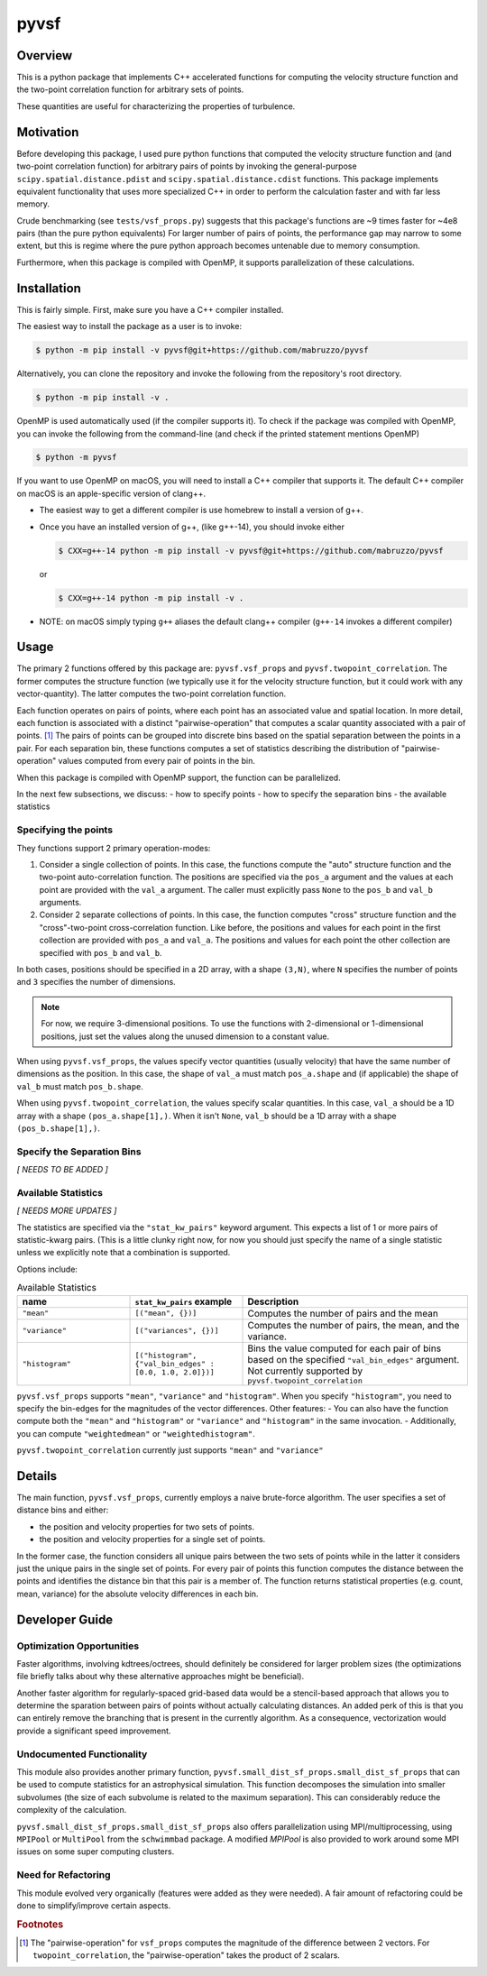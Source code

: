 #####
pyvsf
#####


********
Overview
********
This is a python package that implements C++ accelerated functions for computing the velocity structure function and the two-point correlation function for arbitrary sets of points.

These quantities are useful for characterizing the properties of turbulence.

**********
Motivation
**********
Before developing this package, I used pure python functions that computed the velocity structure function and (and two-point correlation function) for arbitrary pairs of points by invoking the general-purpose ``scipy.spatial.distance.pdist`` and ``scipy.spatial.distance.cdist`` functions.
This package implements equivalent functionality that uses more specialized C++ in order to perform the calculation faster and with far less memory.

Crude benchmarking (see ``tests/vsf_props.py``) suggests that this package's functions are ~9 times faster for ~4e8 pairs (than the pure python equivalents)
For larger number of pairs of points, the performance gap may narrow to some extent, but this is regime where the pure python approach becomes untenable due to memory consumption.

Furthermore, when this package is compiled with OpenMP, it supports parallelization of these calculations.

************
Installation
************

This is fairly simple.
First, make sure you have a C++ compiler installed.

The easiest way to install the package as a user is to invoke:

.. code-block:: shell-session

   $ python -m pip install -v pyvsf@git+https://github.com/mabruzzo/pyvsf

Alternatively, you can clone the repository and invoke the following from the repository's root directory.

.. code-block:: shell-session

   $ python -m pip install -v .

OpenMP is used automatically used (if the compiler supports it). To check if the package was compiled with OpenMP, you can invoke the following from the command-line (and check if the printed statement mentions OpenMP)

.. code-block:: shell-session

   $ python -m pyvsf

If you want to use OpenMP on macOS, you will need to install a C++ compiler that supports it. The default C++ compiler on macOS is an apple-specific version of clang++.

- The easiest way to get a different compiler is use homebrew to install a version of g++.

- Once you have an installed version of g++, (like g++-14), you should invoke either

  .. code-block:: shell-session

     $ CXX=g++-14 python -m pip install -v pyvsf@git+https://github.com/mabruzzo/pyvsf

  or

  .. code-block:: shell-session

     $ CXX=g++-14 python -m pip install -v .

- NOTE: on macOS simply typing ``g++`` aliases the default clang++ compiler (``g++-14`` invokes a different compiler)


*****
Usage
*****

The primary 2 functions offered by this package are: ``pyvsf.vsf_props`` and ``pyvsf.twopoint_correlation``.
The former computes the structure function (we typically use it for the velocity structure function, but it could work with any vector-quantity).
The latter computes the two-point correlation function.

Each function operates on pairs of points, where each point has an associated value and spatial location.
In more detail, each function is associated with a distinct "pairwise-operation" that computes a scalar quantity associated with a pair of points. [#f1]_
The pairs of points can be grouped into discrete bins based on the spatial separation between the points in a pair.
For each separation bin, these functions computes a set of statistics describing the distribution of "pairwise-operation" values computed from every pair of points in the bin.

When this package is compiled with OpenMP support, the function can be parallelized.

In the next few subsections, we discuss:
- how to specify points
- how to specify the separation bins
- the available statistics

Specifying the points
=====================

They functions support 2 primary operation-modes:

1. Consider a single collection of points.
   In this case, the functions compute the "auto" structure function and the two-point auto-correlation function.
   The positions are specified via the ``pos_a`` argument and the values at each point are provided with the ``val_a`` argument.
   The caller must explicitly pass ``None`` to the ``pos_b`` and ``val_b`` arguments.

2. Consider 2 separate collections of points.
   In this case, the function computes "cross" structure function and the "cross"-two-point cross-correlation function.
   Like before, the positions and values for each point in the first collection are provided with ``pos_a`` and ``val_a``.
   The positions and values for each point the other collection are specified with ``pos_b`` and ``val_b``.

In both cases, positions should be specified in a 2D array, with a shape ``(3,N)``, where ``N`` specifies the number of points and ``3`` specifies the number of dimensions.

.. note::

   For now, we require 3-dimensional positions.
   To use the functions with 2-dimensional or 1-dimensional positions, just set the values along the unused dimension to a constant value.

When using ``pyvsf.vsf_props``, the values specify vector quantities (usually velocity) that have the same number of dimensions as the position.
In this case, the shape of ``val_a`` must match ``pos_a.shape`` and (if applicable) the shape of ``val_b`` must match ``pos_b.shape``.

When using ``pyvsf.twopoint_correlation``, the values specify scalar quantities.
In this case, ``val_a``  should be a 1D array with a shape ``(pos_a.shape[1],)``.
When it isn't ``None``, ``val_b`` should be a 1D array with a shape ``(pos_b.shape[1],)``.

Specify the Separation Bins
===========================

*[ NEEDS TO BE ADDED ]*

Available Statistics
====================

*[ NEEDS MORE UPDATES ]*

The statistics are specified via the ``"stat_kw_pairs"`` keyword argument.
This expects a list of 1 or more pairs of statistic-kwarg pairs.
(This is a little clunky right now, for now you should just specify the name of a single statistic unless we explicitly note that a combination is supported.


Options include:


.. list-table:: Available Statistics
   :widths: 15 15 30
   :header-rows: 1

   * - name
     - ``stat_kw_pairs`` example
     - Description
   * - ``"mean"``
     - ``[("mean", {})]`` 
     - Computes the number of pairs and the mean
   * - ``"variance"``
     - ``[("variances", {})]`` 
     - Computes the number of pairs, the mean, and the variance.
   * - ``"histogram"``
     - ``[("histogram", {"val_bin_edges" : [0.0, 1.0, 2.0]})]``
     - Bins the value computed for each pair of bins based on the specified ``"val_bin_edges"`` argument.
       Not currently supported by ``pyvsf.twopoint_correlation``

``pyvsf.vsf_props`` supports ``"mean"``, ``"variance"`` and ``"histogram"``.
When you specify ``"histogram"``, you need to specify the bin-edges for the magnitudes of the vector differences.
Other features:
- You can also have the function compute both the ``"mean"`` and ``"histogram"`` or ``"variance"`` and ``"histogram"`` in the same invocation.
- Additionally, you can compute ``"weightedmean"`` or ``"weightedhistogram"``.

``pyvsf.twopoint_correlation`` currently just supports ``"mean"`` and ``"variance"``

*******
Details
*******

The main function, ``pyvsf.vsf_props``, currently employs a naive
brute-force algorithm. The user specifies a set of distance bins and
either:

- the position and velocity properties for two sets of points.
- the position and velocity properties for a single set of points.

In the former case, the function considers all unique pairs between
the two sets of points while in the latter it considers just the
unique pairs in the single set of points.  For every pair of points
this function computes the distance between the points and identifies
the distance bin that this pair is a member of. The function returns
statistical properties (e.g. count, mean, variance) for the absolute
velocity differences in each bin.


***************
Developer Guide
***************

Optimization Opportunities
==========================

Faster algorithms, involving kdtrees/octrees, should definitely be
considered for larger problem sizes (the optimizations file briefly
talks about why these alternative approaches might be beneficial).

Another faster algorithm for regularly-spaced grid-based data would be
a stencil-based approach that allows you to determine the sparation
between pairs of points without actually calculating distances. An added
perk of this is that you can entirely remove the branching that is present
in the currently algorithm. As a consequence, vectorization would provide
a significant speed improvement.

Undocumented Functionality
==========================

This module also provides another primary function,
``pyvsf.small_dist_sf_props.small_dist_sf_props`` that can be used to
compute statistics for an astrophysical simulation. This function
decomposes the simulation into smaller subvolumes (the size of each
subvolume is related to the maximum separation). This can considerably
reduce the complexity of the calculation.

``pyvsf.small_dist_sf_props.small_dist_sf_props`` also offers parallelization
using MPI/multiprocessing, using ``MPIPool`` or ``MultiPool`` from the ``schwimmbad`` package. A modified `MPIPool` is also provided to work around some MPI issues
on some super computing clusters.

Need for Refactoring
====================
This module evolved very organically (features were added as they were needed). 
A fair amount of refactoring could be done to simplify/improve certain aspects.

.. rubric:: Footnotes

.. [#f1] The "pairwise-operation" for ``vsf_props`` computes the magnitude of the difference between 2 vectors. 
         For ``twopoint_correlation``, the "pairwise-operation" takes the product of 2 scalars.
